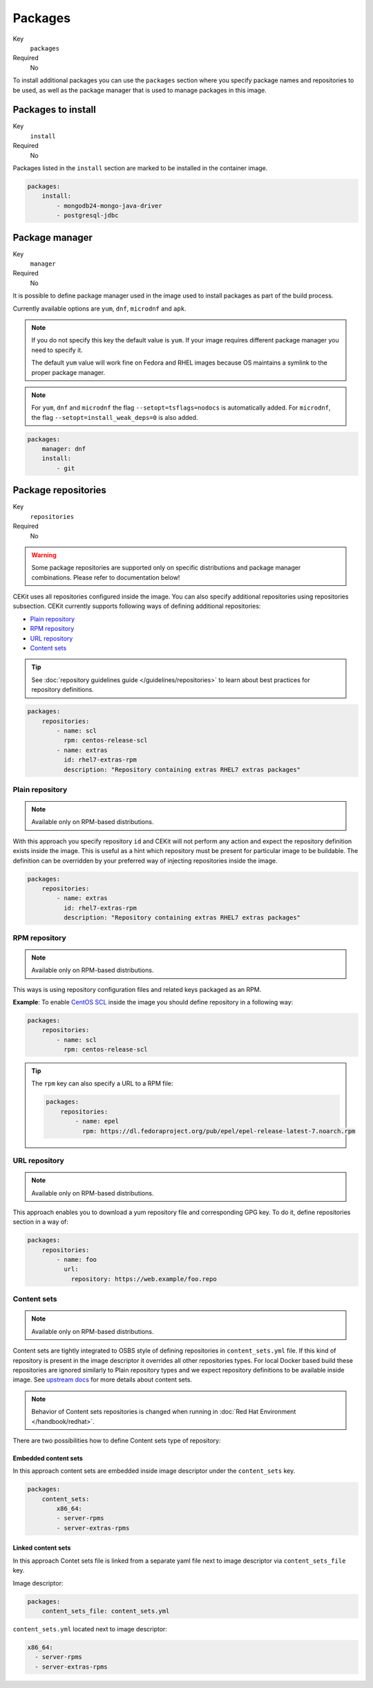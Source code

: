 Packages
----------

Key
    ``packages``
Required
    No


To install additional packages you can use the ``packages``
section where you specify package names and repositories to be used, as well
as the package manager that is used to manage packages in this image.

.. code-block:: yaml
    :caption: Example package section for RPM-based distro

    packages:
        repositories:
            - name: extras
                id: rhel7-extras-rpm
        manager: dnf
        install:
            - mongodb24-mongo-java-driver
            - postgresql-jdbc
            - mysql-connector-java
            - maven
            - hostname

.. code-block:: yaml
    :caption: Example package section for Alpine Linux

    packages:
        manager: apk
        install:
            - python3

Packages to install
^^^^^^^^^^^^^^^^^^^^^^^^^^^^^

Key
    ``install``
Required
    No

Packages listed in the ``install`` section are marked to be installed in the container image.

.. code-block:: yaml

    packages:
        install:
            - mongodb24-mongo-java-driver
            - postgresql-jdbc

Package manager
^^^^^^^^^^^^^^^^^^^^^^^^^^^^^

Key
    ``manager``
Required
    No

It is possible to define package manager used in the image
used to install packages as part of the build process.

Currently available options are ``yum``, ``dnf``, ``microdnf`` and ``apk``.

.. note::
    If you do not specify this key the default value is ``yum``.
    If your image requires different package manager you need to specify it.

    The default ``yum`` value will work fine on Fedora and RHEL images because
    OS maintains a symlink to the proper package manager.

.. note::
    For ``yum``, ``dnf`` and ``microdnf`` the flag ``--setopt=tsflags=nodocs`` is automatically added. For ``microdnf``, the flag ``--setopt=install_weak_deps=0`` is also added.

.. code-block:: yaml

    packages:
        manager: dnf
        install:
            - git

Package repositories
^^^^^^^^^^^^^^^^^^^^^^^^^^^^^

Key
    ``repositories``
Required
    No

.. warning::
    Some package repositories are supported only on specific distributions and package manager
    combinations. Please refer to documentation below!

CEKit uses all repositories configured inside the image. You can also specify additional
repositories using repositories subsection. CEKit currently supports following ways of defining
additional repositories:

* `Plain repository <#plain-repository>`__
* `RPM repository <#rpm-repository>`__
* `URL repository <#url-repository>`__
* `Content sets <#content-sets>`__

.. tip::
    See :doc:`repository guidelines guide </guidelines/repositories>` to learn about best practices for repository
    definitions.

.. code-block:: yaml

    packages:
        repositories:
            - name: scl
              rpm: centos-release-scl
            - name: extras
              id: rhel7-extras-rpm
              description: "Repository containing extras RHEL7 extras packages"


Plain repository
*******************

.. note::
    Available only on RPM-based distributions.

With this approach you specify repository ``id`` and CEKit will not perform any action
and expect the repository definition exists inside the image. This is useful as a hint which
repository must be present for particular image to be buildable. The definition can be overridden
by your preferred way of injecting repositories inside the image.

.. code-block:: yaml

    packages:
        repositories:
            - name: extras
              id: rhel7-extras-rpm
              description: "Repository containing extras RHEL7 extras packages"

RPM repository
*******************

.. note::
    Available only on RPM-based distributions.

This ways is using repository configuration files and related keys packaged as an RPM.

**Example**: To enable `CentOS SCL <https://wiki.centos.org/AdditionalResources/Repositories/SCL>`_ inside the
image you should define repository in a following way:

.. code-block:: yaml

    packages:
        repositories:
            - name: scl
              rpm: centos-release-scl

.. tip::
    The ``rpm`` key can also specify a URL to a RPM file:

    .. code-block:: yaml

        packages:
            repositories:
                - name: epel
                  rpm: https://dl.fedoraproject.org/pub/epel/epel-release-latest-7.noarch.rpm

URL repository
*******************

.. note::
    Available only on RPM-based distributions.

This approach enables you to download a yum repository file and corresponding GPG key. To do it, define
repositories section in a way of:

.. code-block:: yaml

    packages:
        repositories:
            - name: foo
              url:
                repository: https://web.example/foo.repo

Content sets
**************************

.. note::
    Available only on RPM-based distributions.

Content sets are tightly integrated to OSBS style of defining repositories in ``content_sets.yml`` file.
If this kind of repository is present in the image descriptor it overrides all other repositories types.
For local Docker based build these repositories are ignored similarly to Plain repository types and
we expect repository definitions to be available inside image. See
`upstream docs <https://osbs.readthedocs.io/en/latest/users.html#content-sets>`_ for more details about
content sets.

.. note::
   Behavior of Content sets repositories is changed when running in :doc:`Red Hat Environment </handbook/redhat>`.

There are two possibilities how to define Content sets type of repository:

Embedded content sets
++++++++++++++++++++++++

In this approach content sets are embedded inside image descriptor under the ``content_sets`` key.

.. code-block:: yaml

    packages:
        content_sets:
            x86_64:
            - server-rpms
            - server-extras-rpms


Linked content sets
++++++++++++++++++++++++

In this approach Contet sets file is linked from a separate yaml file next to image descriptor via
``content_sets_file`` key.

Image descriptor:

.. code-block:: yaml

    packages:
        content_sets_file: content_sets.yml


``content_sets.yml`` located next to image descriptor:

.. code-block:: yaml

     x86_64:
       - server-rpms
       - server-extras-rpms
